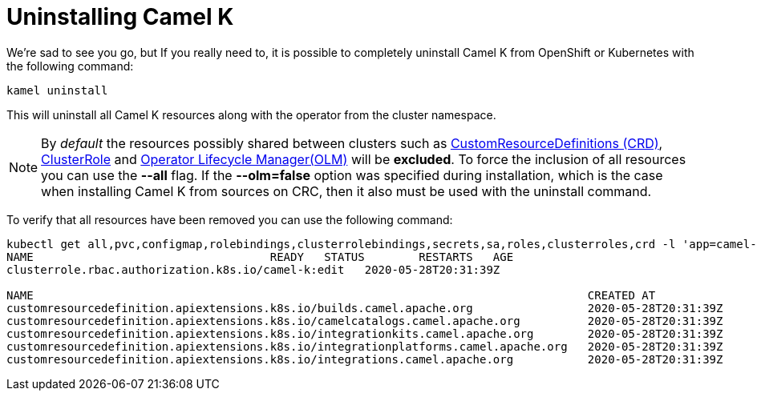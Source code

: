 [[uninstalling]]
= Uninstalling Camel K

We're sad to see you go, but If you really need to, it is possible to completely uninstall Camel K from OpenShift or Kubernetes with the following command:

[source]
----
kamel uninstall
----

This will uninstall all Camel K resources along with the operator from the cluster namespace.

NOTE:  By _default_ the resources possibly shared between clusters such as https://kubernetes.io/docs/concepts/extend-kubernetes/api-extension/custom-resources[CustomResourceDefinitions (CRD)], https://kubernetes.io/docs/reference/access-authn-authz/rbac[ClusterRole] and https://docs.openshift.com/container-platform/4.1/applications/operators/olm-understanding-olm.html[Operator Lifecycle Manager(OLM)] will be  **excluded**. To force the inclusion of all resources you can use the **--all** flag. If the **--olm=false** option was specified during installation, which is the case when installing Camel K from sources on CRC, then it also must be used with the uninstall command.

To verify that all resources have been removed you can use the following command:

[source]
----
kubectl get all,pvc,configmap,rolebindings,clusterrolebindings,secrets,sa,roles,clusterroles,crd -l 'app=camel-k'
NAME                                   READY   STATUS        RESTARTS   AGE
clusterrole.rbac.authorization.k8s.io/camel-k:edit   2020-05-28T20:31:39Z

NAME                                                                                  CREATED AT
customresourcedefinition.apiextensions.k8s.io/builds.camel.apache.org                 2020-05-28T20:31:39Z
customresourcedefinition.apiextensions.k8s.io/camelcatalogs.camel.apache.org          2020-05-28T20:31:39Z
customresourcedefinition.apiextensions.k8s.io/integrationkits.camel.apache.org        2020-05-28T20:31:39Z
customresourcedefinition.apiextensions.k8s.io/integrationplatforms.camel.apache.org   2020-05-28T20:31:39Z
customresourcedefinition.apiextensions.k8s.io/integrations.camel.apache.org           2020-05-28T20:31:39Z
----
